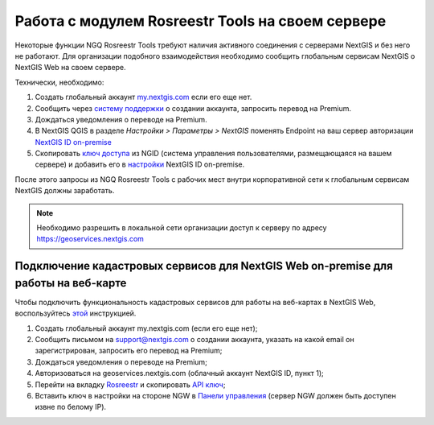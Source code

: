 .. sectionauthor:: Роман Гайнуллов <roman.gainullov@nextgis.ru>

.. _ngq_rosreestr_on-premise:


Работа с модулем Rosreestr Tools на своем сервере
===================================================

Некоторые функции NGQ Rosreestr Tools требуют наличия активного соединения с серверами NextGIS и без него не работают. 
Для организации подобного взаимодействия необходимо сообщить глобальным сервисам NextGIS о NextGIS Web на своем сервере. 

Технически, необходимо:

1. Создать глобальный аккаунт `my.nextgis.com <https://my.nextgis.ru>`_ если его еще нет.
2. Сообщить через `систему поддержки <https://nextgis.ru/terms-support>`_ о создании аккаунта, запросить перевод на Premium.
3. Дождаться уведомления о переводе на Premium.
4. В NextGIS QGIS в разделе *Настройки > Параметры > NextGIS* поменять Endpoint на ваш сервер авторизации `NextGIS ID on-premise <https://docs.nextgis.ru/docs_ngid/source/ngidop.html>`_
5. Скопировать `ключ доступа <https://docs.nextgis.ru/docs_ngid/source/ngidop.html#nextgis-id-on-premise>`_ из NGID (система управления пользователями, размещающаяся на вашем сервере) и добавить его в `настройки <https://my.nextgis.com/myngidonpremises>`_ NextGIS ID on-premise.

После этого запросы из NGQ Rosreestr Tools с рабочих мест внутри корпоративной сети к глобальным сервисам NextGIS должны заработать.

.. note::
   Необходимо разрешить в локальной сети организации доступ к серверу по адресу https://geoservices.nextgis.com
   
   
   
Подключение кадастровых сервисов для NextGIS Web on-premise для работы на веб-карте
----------------------------------------------------------------------------------

Чтобы подключить функциональность кадастровых сервисов для работы на веб-картах в NextGIS Web, воспользуйтесь `этой <https://docs.nextgis.ru/docs_ngweb/source/admin_tasks.html#nextgis-web-on-premise>`_ инструкцией.

1. Создать глобальный аккаунт my.nextgis.com (если его еще нет);
2. Сообщить письмом на support@nextgis.com о создании аккаунта, указать на какой email он зарегистрирован, запросить его перевод на Premium;
3. Дождаться уведомления о переводе на Premium;
4. Авторизоваться на geoservices.nextgis.com (облачный аккаунт NextGIS ID, пункт 1);
5. Перейти на вкладку `Rosreestr <https://geoservices.nextgis.com/pkk>`_ и скопировать `API ключ <https://docs.nextgis.ru/docs_geoservices/source/rosreestr_pkk.html#nggeos-pkk>`_;
6. Вставить ключ в настройки на стороне NGW в `Панели управления <https://docs.nextgis.ru/docs_ngweb/source/admin_tasks.html#ngw-cadastre-services>`_ (сервер NGW должен быть доступен извне по белому IP).

